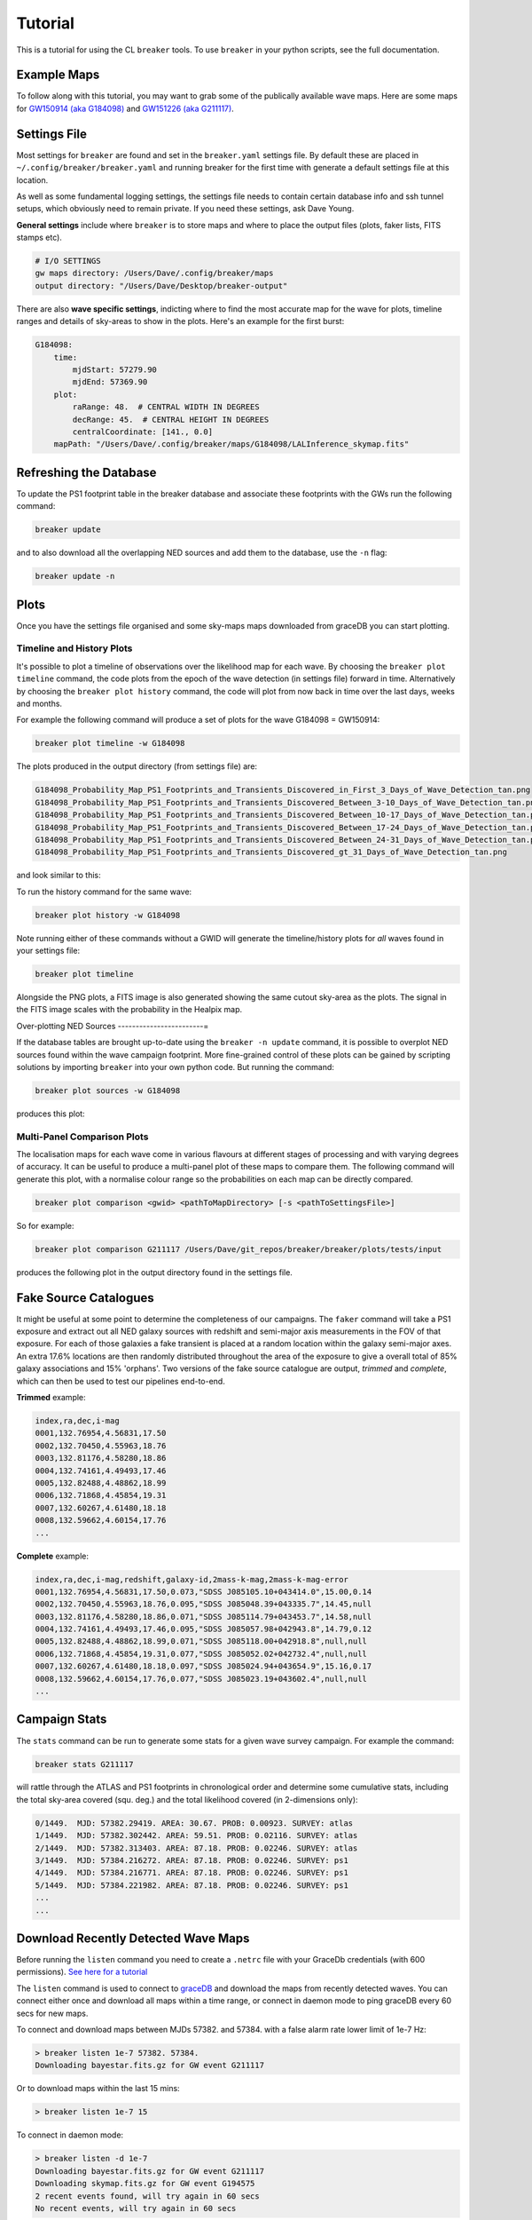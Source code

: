 Tutorial
========

This is a tutorial for using the CL ``breaker`` tools. To use ``breaker`` in your python scripts, see the full documentation.

Example Maps
^^^^^^^^^^^^

To follow along with this tutorial, you may want to grab some of the publically available wave maps. Here are some maps for `GW150914 (aka G184098) <https://losc.ligo.org/events/GW150914/>`_ and `GW151226 (aka G211117) <https://losc.ligo.org/events/GW151226/>`_.

Settings File
^^^^^^^^^^^^^

Most settings for ``breaker`` are found and set in the ``breaker.yaml`` settings file. By default these are placed in ``~/.config/breaker/breaker.yaml`` and running breaker for the first time with generate a default settings file at this location.

As well as some fundamental logging settings, the settings file needs to contain certain database info and ssh tunnel setups, which obviously need to remain private. If you need these settings, ask Dave Young.

**General settings** include where ``breaker`` is to store maps and where to place the output files (plots, faker lists, FITS stamps etc).

.. code-block:: yaml  

    # I/O SETTINGS
    gw maps directory: /Users/Dave/.config/breaker/maps
    output directory: "/Users/Dave/Desktop/breaker-output"

There are also **wave specific settings**, indicting where to find the most accurate map for the wave for plots, timeline ranges and details of sky-areas to show in the plots. Here's an example for the first burst:

.. code-block:: yaml

    G184098:
        time:
            mjdStart: 57279.90
            mjdEnd: 57369.90
        plot:
            raRange: 48.  # CENTRAL WIDTH IN DEGREES
            decRange: 45.  # CENTRAL HEIGHT IN DEGREES
            centralCoordinate: [141., 0.0]
        mapPath: "/Users/Dave/.config/breaker/maps/G184098/LALInference_skymap.fits"

Refreshing the Database
^^^^^^^^^^^^^^^^^^^^^^^

To update the PS1 footprint table in the breaker database and associate these footprints with the GWs run the following command:

.. code-block:: bash  

    breaker update

and to also download all the overlapping NED sources and add them to the database, use the ``-n`` flag:

.. code-block:: bash  

    breaker update -n

Plots
^^^^^

Once you have the settings file organised and some sky-maps maps downloaded from graceDB you can start plotting.

Timeline and History Plots
--------------------------

It's possible to plot a timeline of observations over the likelihood map for each wave. By choosing the ``breaker plot timeline`` command, the code plots from the epoch of the wave detection (in settings file) forward in time. Alternatively by choosing the ``breaker plot history`` command, the code will plot from now back in time over the last days, weeks and months. 

For example the following command will produce a set of plots for the wave G184098 = GW150914:

.. code-block:: bash 
     
    breaker plot timeline -w G184098

The plots produced in the output directory (from settings file) are:

.. code-block:: bash 
    
    G184098_Probability_Map_PS1_Footprints_and_Transients_Discovered_in_First_3_Days_of_Wave_Detection_tan.png
    G184098_Probability_Map_PS1_Footprints_and_Transients_Discovered_Between_3-10_Days_of_Wave_Detection_tan.png
    G184098_Probability_Map_PS1_Footprints_and_Transients_Discovered_Between_10-17_Days_of_Wave_Detection_tan.png
    G184098_Probability_Map_PS1_Footprints_and_Transients_Discovered_Between_17-24_Days_of_Wave_Detection_tan.png
    G184098_Probability_Map_PS1_Footprints_and_Transients_Discovered_Between_24-31_Days_of_Wave_Detection_tan.png
    G184098_Probability_Map_PS1_Footprints_and_Transients_Discovered_gt_31_Days_of_Wave_Detection_tan.png
 
and look similar to this:

.. image:: https://i.imgur.com/EC0oyhq.png
        :width: 800px
        :alt: Example Timeline Plot

To run the history command for the same wave:

.. code-block:: bash 
     
    breaker plot history -w G184098

Note running either of these commands without a GWID will generate the timeline/history plots for *all* waves found in your settings file:

.. code-block:: bash 
     
    breaker plot timeline

Alongside the PNG plots, a FITS image is also generated showing the same cutout sky-area as the plots. The signal in the FITS image scales with the probability in the Healpix map.

.. image:: https://i.imgur.com/PXcsfmw.png
        :width: 1000px
        :alt: FITS image of Healpix map

Over-plotting NED Sources
------------------------=

If the database tables are brought up-to-date using the ``breaker -n update`` command, it is possible to overplot NED sources found within the wave campaign footprint. More fine-grained control of these plots can be gained by scripting solutions by importing ``breaker`` into your own python code. But running the command:

.. code-block:: bash

    breaker plot sources -w G184098

produces this plot:

.. image:: https://i.imgur.com/vn8tTJy.png
        :width: 800px
        :alt: NED source found in wave footprint 

    

Multi-Panel Comparison Plots
----------------------------

The localisation maps for each wave come in various flavours at different stages of processing and with varying degrees of accuracy. It can be useful to produce a multi-panel plot of these maps to compare them. The following command will generate this plot, with a normalise colour range so the probabilities on each map can be directly compared.

.. code-block:: bash 

    breaker plot comparison <gwid> <pathToMapDirectory> [-s <pathToSettingsFile>]

So for example:

.. code-block:: bash 

    breaker plot comparison G211117 /Users/Dave/git_repos/breaker/breaker/plots/tests/input

produces the following plot in the output directory found in the settings file.

.. image:: https://i.imgur.com/9jubCq2.png
        :width: 1000px
        :alt: GW151226 4 Panel Comparison Plot

Fake Source Catalogues
^^^^^^^^^^^^^^^^^^^^^^

It might be useful at some point to determine the completeness of our campaigns. The ``faker`` command will take a PS1 exposure and extract out all NED galaxy sources with redshift and semi-major axis measurements in the FOV of that exposure. For each of those galaxies a fake transient is placed at a random location within the galaxy semi-major axes. An extra 17.6% locations are then randomly distributed throughout the area of the exposure to give a overall total of 85% galaxy associations and 15% 'orphans'. Two versions of the fake source catalogue are output, *trimmed* and *complete*, which can then be used to test our pipelines end-to-end.

**Trimmed** example:

.. code-block:: bash 
    
    index,ra,dec,i-mag
    0001,132.76954,4.56831,17.50
    0002,132.70450,4.55963,18.76
    0003,132.81176,4.58280,18.86
    0004,132.74161,4.49493,17.46
    0005,132.82488,4.48862,18.99
    0006,132.71868,4.45854,19.31
    0007,132.60267,4.61480,18.18
    0008,132.59662,4.60154,17.76
    ...

**Complete** example:

.. code-block:: bash 
    
    index,ra,dec,i-mag,redshift,galaxy-id,2mass-k-mag,2mass-k-mag-error
    0001,132.76954,4.56831,17.50,0.073,"SDSS J085105.10+043414.0",15.00,0.14
    0002,132.70450,4.55963,18.76,0.095,"SDSS J085048.39+043335.7",14.45,null
    0003,132.81176,4.58280,18.86,0.071,"SDSS J085114.79+043453.7",14.58,null
    0004,132.74161,4.49493,17.46,0.095,"SDSS J085057.98+042943.8",14.79,0.12
    0005,132.82488,4.48862,18.99,0.071,"SDSS J085118.00+042918.8",null,null
    0006,132.71868,4.45854,19.31,0.077,"SDSS J085052.02+042732.4",null,null
    0007,132.60267,4.61480,18.18,0.097,"SDSS J085024.94+043654.9",15.16,0.17
    0008,132.59662,4.60154,17.76,0.077,"SDSS J085023.19+043602.4",null,null
    ...


Campaign Stats
^^^^^^^^^^^^^^

The ``stats`` command can be run to generate some stats for a given wave survey campaign. For example the command:

.. code-block:: bash 
    
    breaker stats G211117

will rattle through the ATLAS and PS1 footprints in chronological order and determine some cumulative stats, including the total sky-area covered (squ. deg.) and the total likelihood covered (in 2-dimensions only):

.. code-block:: bash

    0/1449.  MJD: 57382.29419. AREA: 30.67. PROB: 0.00923. SURVEY: atlas
    1/1449.  MJD: 57382.302442. AREA: 59.51. PROB: 0.02116. SURVEY: atlas
    2/1449.  MJD: 57382.313403. AREA: 87.18. PROB: 0.02246. SURVEY: atlas
    3/1449.  MJD: 57384.216272. AREA: 87.18. PROB: 0.02246. SURVEY: ps1
    4/1449.  MJD: 57384.216771. AREA: 87.18. PROB: 0.02246. SURVEY: ps1
    5/1449.  MJD: 57384.221982. AREA: 87.18. PROB: 0.02246. SURVEY: ps1 
    ...
    ...

Download Recently Detected Wave Maps
^^^^^^^^^^^^^^^^^^^^^^^^^^^^^^^^^^^^

Before running the ``listen`` command you need to create a ``.netrc`` file with your GraceDb credentials (with 600 permissions). `See here for a tutorial <https://dcc.ligo.org/public/0118/G1500442/010/ligo-virgo-emfollowup-tutorial.html>`_

The ``listen`` command is used to connect to `graceDB <https://gracedb.ligo.org>`_ and download the maps from recently detected waves. You can connect either once and download all maps within a time range, or connect in daemon mode to ping graceDB every 60 secs for new maps.

To connect and download maps between MJDs 57382. and 57384. with a false alarm rate lower limit of 1e-7 Hz:

.. code-block:: bash 
 
    > breaker listen 1e-7 57382. 57384.
    Downloading bayestar.fits.gz for GW event G211117

Or to download maps within the last 15 mins:

.. code-block:: bash 
 
    > breaker listen 1e-7 15
    
To connect in daemon mode:

.. code-block:: bash 

    > breaker listen -d 1e-7
    Downloading bayestar.fits.gz for GW event G211117
    Downloading skymap.fits.gz for GW event G194575
    2 recent events found, will try again in 60 secs
    No recent events, will try again in 60 secs
    
Note the first time ``breaker`` connects to graceDB in daemon mode it downloads all maps from the beginning of time.




